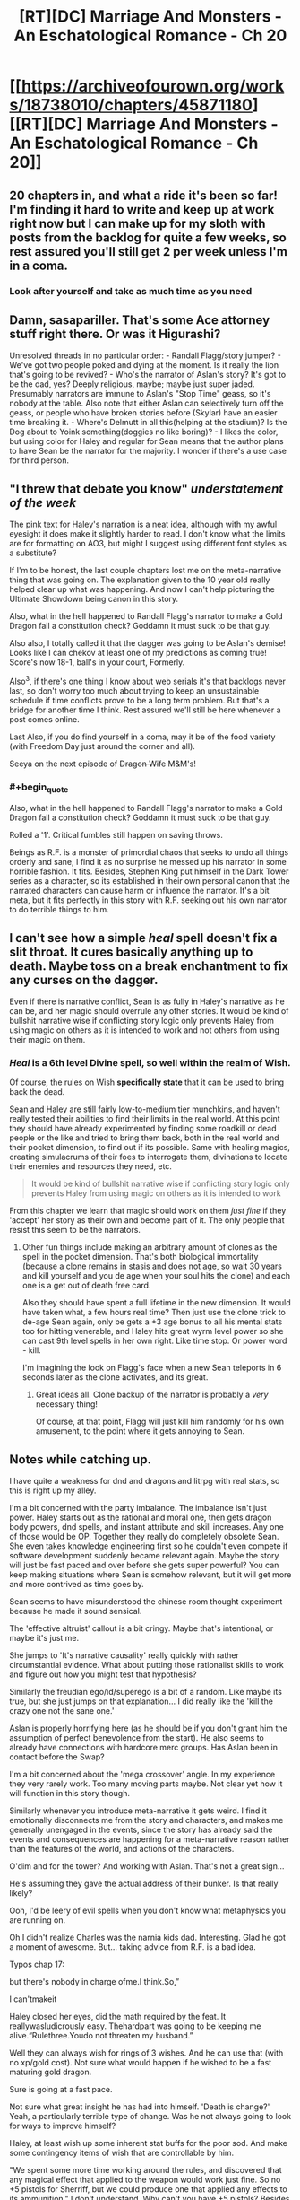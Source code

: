#+TITLE: [RT][DC] Marriage And Monsters - An Eschatological Romance - Ch 20

* [[https://archiveofourown.org/works/18738010/chapters/45871180][[RT][DC] Marriage And Monsters - An Eschatological Romance - Ch 20]]
:PROPERTIES:
:Author: FormerlySarsaparilla
:Score: 26
:DateUnix: 1560999471.0
:END:

** 20 chapters in, and what a ride it's been so far! I'm finding it hard to write and keep up at work right now but I can make up for my sloth with posts from the backlog for quite a few weeks, so rest assured you'll still get 2 per week unless I'm in a coma.
:PROPERTIES:
:Author: FormerlySarsaparilla
:Score: 11
:DateUnix: 1561000001.0
:END:

*** Look after yourself and take as much time as you need
:PROPERTIES:
:Score: 8
:DateUnix: 1561058391.0
:END:


** Damn, sasapariller. That's some Ace attorney stuff right there. Or was it Higurashi?

Unresolved threads in no particular order: - Randall Flagg/story jumper? - We've got two people poked and dying at the moment. Is it really the lion that's going to be revived? - Who's the narrator of Aslan's story? It's got to be the dad, yes? Deeply religious, maybe; maybe just super jaded. Presumably narrators are immune to Aslan's "Stop Time" geass, so it's nobody at the table. Also note that either Aslan can selectively turn off the geass, or people who have broken stories before (Skylar) have an easier time breaking it. - Where's Delmutt in all this(helping at the stadium)? Is the Dog about to Yoink something(doggies no like boring)? - I likes the color, but using color for Haley and regular for Sean means that the author plans to have Sean be the narrator for the majority. I wonder if there's a use case for third person.
:PROPERTIES:
:Author: ashinator92
:Score: 4
:DateUnix: 1561008579.0
:END:


** "I threw that debate you know" /understatement of the week/

The pink text for Haley's narration is a neat idea, although with my awful eyesight it does make it slightly harder to read. I don't know what the limits are for formatting on AO3, but might I suggest using different font styles as a substitute?

If I'm to be honest, the last couple chapters lost me on the meta-narrative thing that was going on. The explanation given to the 10 year old really helped clear up what was happening. And now I can't help picturing the Ultimate Showdown being canon in this story.

Also, what in the hell happened to Randall Flagg's narrator to make a Gold Dragon fail a constitution check? Goddamn it must suck to be that guy.

Also also, I totally called it that the dagger was going to be Aslan's demise! Looks like I can chekov at least one of my predictions as coming true! Score's now 18-1, ball's in your court, Formerly.

Also^{3}, if there's one thing I know about web serials it's that backlogs never last, so don't worry too much about trying to keep an unsustainable schedule if time conflicts prove to be a long term problem. But that's a bridge for another time I think. Rest assured we'll still be here whenever a post comes online.

Last Also, if you do find yourself in a coma, may it be of the food variety (with Freedom Day just around the corner and all).

Seeya on the next episode of +Dragon Wife+ M&M's!
:PROPERTIES:
:Author: PDNeznor
:Score: 3
:DateUnix: 1561021470.0
:END:

*** #+begin_quote
  Also, what in the hell happened to Randall Flagg's narrator to make a Gold Dragon fail a constitution check? Goddamn it must suck to be that guy.
#+end_quote

Rolled a '1'. Critical fumbles still happen on saving throws.

Beings as R.F. is a monster of primordial chaos that seeks to undo all things orderly and sane, I find it as no surprise he messed up his narrator in some horrible fashion. It fits. Besides, Stephen King put himself in the Dark Tower series as a character, so its established in their own personal canon that the narrated characters can cause harm or influence the narrator. It's a bit meta, but it fits perfectly in this story with R.F. seeking out his own narrator to do terrible things to him.
:PROPERTIES:
:Author: RynnisOne
:Score: 2
:DateUnix: 1561271241.0
:END:


** I can't see how a simple /heal/ spell doesn't fix a slit throat. It cures basically anything up to death. Maybe toss on a break enchantment to fix any curses on the dagger.

Even if there is narrative conflict, Sean is as fully in Haley's narrative as he can be, and her magic should overrule any other stories. It would be kind of bullshit narrative wise if conflicting story logic only prevents Haley from using magic on others as it is intended to work and not others from using their magic on them.
:PROPERTIES:
:Author: JackStargazer
:Score: 4
:DateUnix: 1561034097.0
:END:

*** /Heal/ is a 6th level Divine spell, so well within the realm of Wish.

Of course, the rules on Wish *specifically state* that it can be used to bring back the dead.

Sean and Haley are still fairly low-to-medium tier munchkins, and haven't really tested their abilities to find their limits in the real world. At this point they should have already experimented by finding some roadkill or dead people or the like and tried to bring them back, both in the real world and their pocket dimension, to find out if its possible. Same with healing magics, creating simulacrums of their foes to interrogate them, divinations to locate their enemies and resources they need, etc.

#+begin_quote
  It would be kind of bullshit narrative wise if conflicting story logic only prevents Haley from using magic on others as it is intended to work
#+end_quote

From this chapter we learn that magic should work on them /just fine/ if they 'accept' her story as their own and become part of it. The only people that resist this seem to be the narrators.
:PROPERTIES:
:Author: RynnisOne
:Score: 2
:DateUnix: 1561271714.0
:END:

**** Other fun things include making an arbitrary amount of clones as the spell in the pocket dimension. That's both biological immortality (because a clone remains in stasis and does not age, so wait 30 years and kill yourself and you de age when your soul hits the clone) and each one is a get out of death free card.

Also they should have spent a full lifetime in the new dimension. It would have taken what, a few hours real time? Then just use the clone trick to de-age Sean again, only be gets a +3 age bonus to all his mental stats too for hitting venerable, and Haley hits great wyrm level power so she can cast 9th level spells in her own right. Like time stop. Or power word - kill.

I'm imagining the look on Flagg's face when a new Sean teleports in 6 seconds later as the clone activates, and its great.
:PROPERTIES:
:Author: JackStargazer
:Score: 3
:DateUnix: 1561293725.0
:END:

***** Great ideas all. Clone backup of the narrator is probably a /very/ necessary thing!

Of course, at that point, Flagg will just kill him randomly for his own amusement, to the point where it gets annoying to Sean.
:PROPERTIES:
:Author: RynnisOne
:Score: 2
:DateUnix: 1561303368.0
:END:


** Notes while catching up.

I have quite a weakness for dnd and dragons and litrpg with real stats, so this is right up my alley.

I'm a bit concerned with the party imbalance. The imbalance isn't just power. Haley starts out as the rational and moral one, then gets dragon body powers, dnd spells, and instant attribute and skill increases. Any one of those would be OP. Together they really do completely obsolete Sean. She even takes knowledge engineering first so he couldn't even compete if software development suddenly became relevant again. Maybe the story will just be fast paced and over before she gets super powerful? You can keep making situations where Sean is somehow relevant, but it will get more and more contrived as time goes by.

Sean seems to have misunderstood the chinese room thought experiment because he made it sound sensical.

The 'effective altruist' callout is a bit cringy. Maybe that's intentional, or maybe it's just me.

She jumps to 'It's narrative causality' really quickly with rather circumstantial evidence. What about putting those rationalist skills to work and figure out how you might test that hypothesis?

Similarly the freudian ego/id/superego is a bit of a random. Like maybe its true, but she just jumps on that explanation... I did really like the 'kill the crazy one not the sane one.'

Aslan is properly horrifying here (as he should be if you don't grant him the assumption of perfect benevolence from the start). He also seems to already have connections with hardcore merc groups. Has Aslan been in contact before the Swap?

I'm a bit concerned about the 'mega crossover' angle. In my experience they very rarely work. Too many moving parts maybe. Not clear yet how it will function in this story though.

Similarly whenever you introduce meta-narrative it gets weird. I find it emotionally disconnects me from the story and characters, and makes me generally unengaged in the events, since the story has already said the events and consequences are happening for a meta-narrative reason rather than the features of the world, and actions of the characters.

O'dim and for the tower? And working with Aslan. That's not a great sign...

He's assuming they gave the actual address of their bunker. Is that really likely?

Ooh, I'd be leery of evil spells when you don't know what metaphysics you are running on.

Oh I didn't realize Charles was the narnia kids dad. Interesting. Glad he got a moment of awesome. But... taking advice from R.F. is a bad idea.

Typos chap 17:

but there's nobody in charge ofme.I think.So,”

I can'tmakeit

Haley closed her eyes, did the math required by the feat. It reallywasludicrously easy. Thehardpart was going to be keeping me alive.“Rulethree.Youdo not threaten my husband.”

Well they can always wish for rings of 3 wishes. And he can use that (with no xp/gold cost). Not sure what would happen if he wished to be a fast maturing gold dragon.

Sure is going at a fast pace.

Not sure what great insight he has had into himself. 'Death is change?' Yeah, a particularly terrible type of change. Was he not always going to look for ways to improve himself?

Haley, at least wish up some inherent stat buffs for the poor sod. And make some contingency items of wish that are controllable by him.

"We spent some more time working around the rules, and discovered that any magical effect that applied to the weapon would work just fine. So no +5 pistols for Sherriff, but we could produce one that applied any effects to its ammunition." I don't understand. Why can't you have +5 pistols? Besides cost.

Oh, she can't age in the demiplane? Shame. She should still be able to work on her sorcery right?

"So we can't count on help there, aside from the fact that I am narrating, in some fashion, so my survival may be assumed." Err, I wouldn't bet on it if I were you.

"There may be a God, capital G, out there. Given what we know about stories I'd say it's almost a guarantee. But Aslan was never the real deal." I don't see why the stories would tell you that. The capital G is usually used to denote the three Omnis. Being part of a story would kinda preclude that.

In what way did she think she earned the power, so that she's upset to learn he gave it to her? Doesn't make sense to me.

If she can be her own narrator, she's even more OP.

The children are actually children, and he's attacking their religion half the time. Why don't they have Haley and her stratospheric stats do the debating?

Well I guess Randall understands that talking is a free action, if he can do all that before Haley can do anything. Why wouldn't he have a bunch of awesome contingency items and buffs up is the question. Maybe Randall popped an AMF silently or something?
:PROPERTIES:
:Author: nohat
:Score: 4
:DateUnix: 1561099140.0
:END:

*** #+begin_quote
  I'm a bit concerned with the party imbalance.
#+end_quote

/This/. It's been present since the beginning of the story, but is getting more pronounced as we go along, and has really ramped up now, especially since Sean is basically her 'weak spot' in /every way conceivable/. Not just emotionally, but if he dies her entire story is likely to unravel. It's rapidly appraoching the "Superman Dillema" levels where you have one super-godly character and a bunch of normies running around together, when they should clearly be tackling /completely/ different problems.

#+begin_quote
  Sean seems to have misunderstood the chinese room thought experiment because he made it sound sensical.
#+end_quote

What's nonsensical about the Chinese Room thought experiment? Makes perfect sense to me. It boils down to "A sufficiently advanced program can be mistaken for sapience". Maybe it was easier to accept since I'm a Mass Effect fan and the game world is full of examples of this, called VI's.

#+begin_quote
  O'dim and for the tower
#+end_quote

I don't see Randall Flag every saying "For the tower!" in any way that isn't ironic. Considering his primary goal is to /destroy/ said Tower and undo all of existence.

#+begin_quote
  Ooh, I'd be leery of evil spells when you don't know what metaphysics you are running on.
#+end_quote

It's running on Pathfinder logic, which is heavily modified 3.X logic from the D&D days. A lot of it doesn't make sense. In theory, Infernal Healing is an 'evil' spell because its component is devil/demon blood, and thematically the spell enhances it and puts it in your body to repair it. That's roughly like saying eating meat from an evil cow is an evil act because the evil substance sates your hunger.

#+begin_quote
  I don't understand. Why can't you have +5 pistols?
#+end_quote

Because a +5 pistol gives a +5 /enhancement/ bonus to *your attack rolls*. Yes, the weapon is magical, but its giving its buff to you.

Why she doesn't have her 8 million+ simulacra cranking out fat stacks of +1 /shocking, flaming, thundering, frost, corrosive, dry load, phantom, Bane/ (of each creature type seperately) ammunition is beyond me. Bane ammo makes you 10% more likely to hit, does more bonus damage than any two other damage mods, and ignores all the damage resistances (but not immunities) of the foe. It'd be messy carrying ammo of different Bane types for different creatures, but I'm *pretty sure* Magical Beast (Aslan) and Outsider-bane (Randall) weapons would work really well right about now. Humanoid (Human) would probably be the most common, though. Being able to fire them underwater or in a vacuum, while also doing a little of each of the elemental types of damage (letting you see what the target resists and is weak against) seem like very handy additions.

Nor why those pistoles aren't of the /distance, ghost touch, glamered, impervious, merciful, plummeting, seeking, shadowshooting, silencing, and veering/ variety. They would have extended range attacks that can optionally not kill the target, hit things that are ghostly or not fully in our dimension, knock flying enemies out of the sky, ignore cover and concealment for the purposes of hitting things, make no sounds when they fire, can create their own quasi-real ammo, and appear to be any object of similar size that the wielder desires--an illusion that goes away when they are used to attack.

I know the writer doesn't want them to munchkin too bad, but I /really/ can't understand why those pistols don't have /Merficful/ on them, given Sean's nature. He'd have guns that can blow up objects but would be able to shoot someone unconscious rather than kill them--something he could turn off if he needed lethal attacks. Combined with the Phantom ammo, eh could literally shoot someone into unconsciousness and they'd have no wounds or bruises from the ordeal. I also don't know why /Seeking/ (ignores concealment) and /Veering/ (ignores cover) aren't on there, either. Even being able to see a creature's pinky toe behind a bush or sticking out around a corner would let him shoot them as if they were standing in the middle of an empty street. Combined with Sheriff's skill at weapons, he'd practically be a Roland Deschain clone, able to shoot entire /towns/ of people, but not actually have to kill them in the process. Only things with obscene amounts of health (fully grown dragons, for instance) would be able to tank that for long enough to stop him.

Of course, this gets back to the power disparity bit. The power disparity /has/ to be intentional, otherwise we'd likely see stuff like this.
:PROPERTIES:
:Author: RynnisOne
:Score: 3
:DateUnix: 1561273703.0
:END:

**** #+begin_quote
  This. It's been present since the beginning of the story, but is getting more pronounced as we go along, and has really ramped up now, especially since Sean is basically her 'weak spot' in every way conceivable. Not just emotionally, but if he dies her entire story is likely to unravel. It's rapidly appraoching the "Superman Dillema" levels where you have one super-godly character and a bunch of normies running around together, when they should clearly be tackling completely different problems.
#+end_quote

Ya. I think he's splitting the story here actually. Haley is too powerful, so she'll be off screen while Sean does 100 pushups a day in hell. Feels a bit contrived, but we'll see.

#+begin_quote
  What's nonsensical about the Chinese Room thought experiment? Makes perfect sense to me. It boils down to "A sufficiently advanced program can be mistaken for sapience". Maybe it was easier to accept since I'm a Mass Effect fan and the game world is full of examples of this, called VI's.
#+end_quote

The chinese room thought experiment is supposed to be proof that AI's can't really think. That they can't have understanding (unlike humans). Sean's explanation (and apparently yours) is that a 'chinese room' chatbot style program could exist. That's a much weaker claim. Even mass effect VI's aren't really chinese room programs, because when they are sufficiently advanced and powerful they become a true AI.

#+begin_quote
  I don't see Randall Flag every saying "For the tower!" in any way that isn't ironic. Considering his primary goal is to destroy said Tower and undo all of existence.
#+end_quote

His mercs were shouting 'for the tower.' Not sure why, but mainly it just solidified the reference.

#+begin_quote
  It's running on Pathfinder logic, which is heavily modified 3.X logic from the D&D days. A lot of it doesn't make sense. In theory, Infernal Healing is an 'evil' spell because its component is devil/demon blood, and thematically the spell enhances it and puts it in your body to repair it. That's roughly like saying eating meat from an evil cow is an evil act because the evil substance sates your hunger.
#+end_quote

Our logic says that there's no reason Infernal Healing should be actually evil, but pathfinder metaphysics says it is capital E Evil. They haven't really mapped out how pathfinder and real life logic interact (eg have they tested if the squareroot of 2 is 1.5?) So I would be very leery of using something that is specifically called out as being Metaphysically Evil, even, or especially, if I can't understand why.

#+begin_quote
  Because a +5 pistol gives a +5 enhancement bonus to your attack rolls. Yes, the weapon is magical, but its giving its buff to you.
#+end_quote

I'm not sure why he would say that a +5 pistol is enchanting the user to make them more skillful instead of simply being a much better weapon, as that isn't stated or implied in the rules (iirc). Things that buff a creature will simply say so. For instance a masterwork weapon has a +1 bonus to hit (just like a magic +1 weapon), but is clearly not enchanting the user, just the weapon being of high quality.

#+begin_quote
  Why she doesn't have her 8 million+ simulacra cranking out fat stacks of +1 shocking, flaming, thundering, frost, corrosive, dry load, phantom, Bane (of each creature type seperately) ammunition is beyond me. Bane ammo makes you 10% more likely to hit, does more bonus damage than any two other damage mods, and ignores all the damage resistances (but not immunities) of the foe. It'd be messy carrying ammo of different Bane types for different creatures, but I'm pretty sure Magical Beast (Aslan) and Outsider-bane (Randall) weapons would work really well right about now. Humanoid (Human) would probably be the most common, though. Being able to fire them underwater or in a vacuum, while also doing a little of each of the elemental types of damage (letting you see what the target resists and is weak against) seem like very handy additions.
#+end_quote

No idea. Even if they are acting limited by 25000gp they can get a lot if you enchant a single ammunition with that.

#+begin_quote
  Nor why those pistoles aren't of the distance, ghost touch, glamered, impervious, merciful, plummeting, seeking, shadowshooting, silencing, and veering variety.
#+end_quote

I get the impression they haven't actually started crafting at super speed in the demiplane so are limited to 25kgp. Doesn't really make sense though. You do need a base +1 so can't fit quite all of those on.

He can also just equip thousands of contingent items, that are contingencies to go off when he twitches his thumb or whatever. That's assuming that standard push a button magic items don't work for him for some strange reason. Get some traps to reapply his buffstack at the necessary intervals and he's at least moderately competitive. I guess pathfinder removed polymorph, but did they remove all the ways to mind switch (depends on how many splat books you allow)? Gate in something awesome and do a true mind switch. There are lots of ways to make Sean awesome, though admittedly not quite as awsome as Haley.

Seems like the author doesn't want them to be complete munchkins, just paddle in the shallow end. Really though, once the author allowed infinite wish loop, the, err, genie was out of the bag, so might as well go for broke. I'm guessing it doesn't really matter since he's having stories fight at the level of narrative, not straight mechanical power.

The issue of imbalance is even worse here, since Haley is super intelligent, wise, and charismatic. Why would Sean be the point man in the trial? Why would he come up with the plan, and Haley not be able to think of a better one?
:PROPERTIES:
:Author: nohat
:Score: 3
:DateUnix: 1561353431.0
:END:

***** #+begin_quote
  Feels a bit contrived, but we'll see.
#+end_quote

Not so much contrived as /necessary/. They pretty much have to split to handle problems that they are able to handle, because having them together means one of them is always in dire danger of death or the other is just bored as problems are handled with a snap of the fingers.

#+begin_quote
  The chinese room thought experiment is supposed to be proof that AI's can't really think. That they can't have understanding (unlike humans). Sean's explanation (and apparently yours) is that a 'chinese room' chatbot style program could exist. That's a much weaker claim. Even mass effect VI's aren't really chinese room programs, because when they are sufficiently advanced and powerful they become a true AI.
#+end_quote

I don't see how it's proof they can't think at all. The primary difference between an AI and a VI/Chinese Room is self-awareness, ie: sapience. The secondary difference, derived from the primary, is that an AI can modify its own behavior, something that the Chinese Room can't do. You can't both fake self-awareness and consciously modify your own behavior. If the machine is capable of doing both, it /is/ actually self aware and sapient.

My personal belief is that AI can't be created directly, but starts in a VI-like state that has to achieve full AI status through adaptive learning and processing of sufficient input. But that's neither here nor there.

#+begin_quote
  His mercs were shouting 'for the tower.' Not sure why, but mainly it just solidified the reference.
#+end_quote

Most likely. I wonder if the author has read the entire Dark Tower.

#+begin_quote
  So I would be very leery of using something that is specifically called out as being Metaphysically Evil, even, or especially, if I can't understand why.
#+end_quote

Why? Only Pathfinder's metaphysical good or spells/abilities that target said Evil would apply. Since there aren't any of those that aren't controlled by Sean's story, then there is no threat.

#+begin_quote
  I'm not sure why he would say that a +5 pistol is enchanting the user to make them more skillful instead of simply being a much better weapon, as that isn't stated or implied in the rules (iirc).
#+end_quote

You make the attack roll. The weapon doesn't make the attack. Like in the real world, guns don't kill people, people kill people easier using guns. You the player roll the die, and add the stat's that your character has to add to it: BAB, Dex modifier, all sorts of various other mods including luck, competence, etc, etc, and /enhancement/ bonuses. The weapon enhances your roll.

If it makes you feel any better, I offer a second explanation: Sean is not a Pathfinder character. He /doesn't have an attack roll to modify/.

#+begin_quote
  but is clearly not enchanting the user, just the weapon being of high quality.
#+end_quote

I never said that it enchanted the user. I said it applies a bonus to the /user's attack rolls/. It has nothing to do with magic. If the weapon somehow granted the *Weapon Focus* Feat to the user for its own attacks, then Sean would still not get that bonus. If it offered a /luck/ or /competence/ bonus somehow, it still would not work for him.

#+begin_quote
  Even if they are acting limited by 25000gp they can get a lot if you enchant a single ammunition with that.
#+end_quote

You don't wish for the item. You wish for the materials to /create/ the item. "I wish for the equivalent of 25,000 GP in materials that are a suitable contribution toward the end goal of crafting a /+10 pistol/." Repeat as necessary.

Don't have the crafting feat? Make a custom item that grants you the feat. Worried about XP? She's passively generating a lot of self-XP over time simply by existing for some reason. Use it.

#+begin_quote
  You do need a base +1 so can't fit quite all of those on.
#+end_quote

At least two of those mods are a flat +GP value, not a +1 bonus. And you can 'upgrade' items with the crafting rules. They don't have to be crafted or wished for all in one go, although it would help to create the 'base' form (the equivalent of a +3, which makes 18,000 GP worth, and whatever other flat +GP cost mods will fit) with the Wish and then add to that.

Oh, it takes time? Demiplane. Oh, the rules say you have to compare it to real world time? Make four pistols, give him two now, have Simulacra working on the other two ultimate weapons. *NOTE*: The Author might actually have those going on in the background.

#+begin_quote
  guess pathfinder removed polymorph, but did they remove all the ways to mind switch
#+end_quote

They didn't so much remove it as 'nerf it from its godly broken state'. As it is, the Mind Switch must be able to affect the targets, so again it needs to be part of Seans story or those who are directly opposing Haley... and I'm not sure I'd want to give my enemies a dragon body. As Sean is the Narrator of it, I doubt they'd work on him.

#+begin_quote
  Why would Sean be the point man in the trial?
#+end_quote

Why bother indulging in their story at all? Pathfinder is all about a collection of plucky heroes rising up against tyrants and overthrowing them, saving their world from destruction. Make it the /Pathfinder/ story, not the /Narnia/ story.
:PROPERTIES:
:Author: RynnisOne
:Score: 2
:DateUnix: 1561435767.0
:END:
